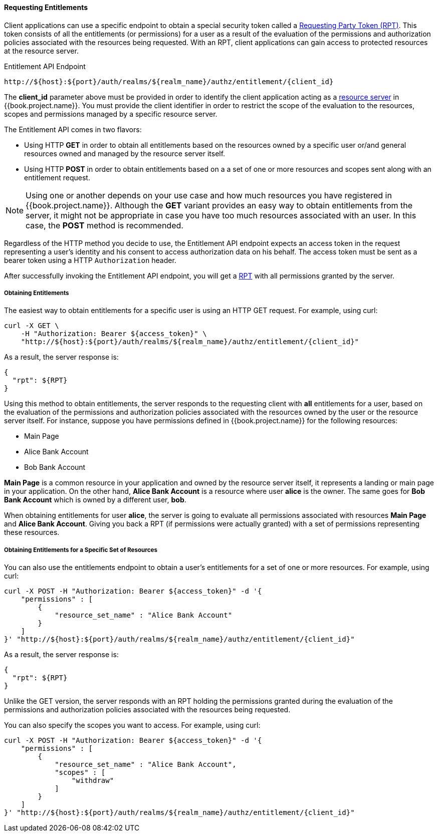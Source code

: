 [[_service_entitlement_api_aapi]]
==== Requesting Entitlements

Client applications can use a specific endpoint to obtain a special security token called a <<fake/../../rpt/overview.adoc#_service_rpt_overview, Requesting Party Token (RPT)>>.
This token consists of all the entitlements (or permissions) for a user as a result of the evaluation of the permissions and authorization policies associated with the resources being requested.
With an RPT, client applications can gain access to protected resources at the resource server.

.Entitlement API Endpoint
```bash
http://${host}:${port}/auth/realms/${realm_name}/authz/entitlement/{client_id}
```

The **client_id** parameter above must be provided in order to identify the client application acting as a <<fake/../../../overview/terminology.adoc#_overview_terminology_resource_server, resource server>>
in {{book.project.name}}. You must provide the client identifier in order to restrict the scope of the evaluation to the resources, scopes and permissions
managed by a specific resource server.

The Entitlement API comes in two flavors:

* Using HTTP **GET** in order to obtain all entitlements based on the resources owned by a specific user or/and general resources
owned and managed by the resource server itself.

* Using HTTP **POST** in order to obtain entitlements based on a a set of one or more resources and scopes sent along with an entitlement request.

[NOTE]
Using one or another depends on your use case and how much resources you have registered in {{book.project.name}}. Although the **GET** variant
provides an easy way to obtain entitlements from the server, it might not be appropriate in case you have too much resources associated
with an user. In this case, the **POST** method is recommended.

Regardless of the HTTP method you decide to use, the Entitlement API endpoint expects an access token in the request representing a user's identity
and his consent to access authorization data on his behalf. The access token must be sent as a bearer token using a HTTP ```Authorization``` header.

After successfully invoking the Entitlement API endpoint, you will get a <<fake/../../rpt/overview.adoc#_service_rpt_overview, RPT>> with all permissions
granted by the server.

===== Obtaining Entitlements

The easiest way to obtain entitlements for a specific user is using an HTTP GET request. For example, using curl:

```bash
curl -X GET \
    -H "Authorization: Bearer ${access_token}" \
    "http://${host}:${port}/auth/realms/${realm_name}/authz/entitlement/{client_id}"
```

As a result, the server response is:

```json
{
  "rpt": ${RPT}
}
```

Using this method to obtain entitlements, the server responds to the requesting client with *all* entitlements for a user, based on the evaluation of the permissions and
authorization policies associated with the resources owned by the user or the resource server itself. For instance, suppose you have permissions defined in {{book.project.name}} for the following resources:

* Main Page
* Alice Bank Account
* Bob Bank Account

*Main Page* is a common resource in your application and owned by the resource server itself, it represents a landing or main page in your application. On the
other hand, *Alice Bank Account* is a resource where user *alice* is the owner. The same goes for *Bob Bank Account* which is owned by a different user, *bob*.

When obtaining entitlements for user *alice*, the server is going to evaluate all permissions associated with resources *Main Page* and *Alice Bank Account*. Giving you
back a RPT (if permissions were actually granted) with a set of permissions representing these resources.

===== Obtaining Entitlements for a Specific Set of Resources

You can also use the entitlements endpoint to obtain a user's entitlements for a set of one or more resources. For example, using curl:

```bash
curl -X POST -H "Authorization: Bearer ${access_token}" -d '{
    "permissions" : [
        {
            "resource_set_name" : "Alice Bank Account"
        }
    ]
}' "http://${host}:${port}/auth/realms/${realm_name}/authz/entitlement/{client_id}"
```

As a result, the server response is:

```json
{
  "rpt": ${RPT}
}
```

Unlike the GET version, the server responds with an RPT holding the permissions granted during the evaluation of the permissions and authorization policies
associated with the resources being requested.

You can also specify the scopes you want to access. For example, using curl:

```bash
curl -X POST -H "Authorization: Bearer ${access_token}" -d '{
    "permissions" : [
        {
            "resource_set_name" : "Alice Bank Account",
            "scopes" : [
                "withdraw"
            ]
        }
    ]
}' "http://${host}:${port}/auth/realms/${realm_name}/authz/entitlement/{client_id}"
```




